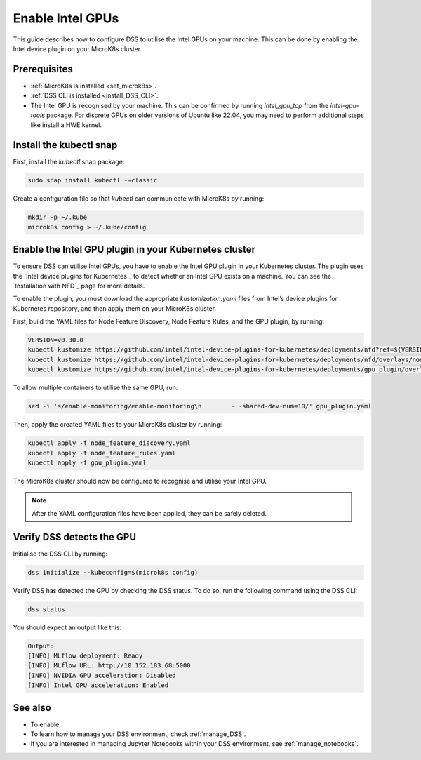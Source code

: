 .. _enable_intel_gpu:

Enable Intel GPUs
=============================

This guide describes how to configure DSS to utilise the Intel GPUs on your machine. This can be done by enabling the Intel device plugin on your MicroK8s cluster.

Prerequisites
-------------

* :ref:`MicroK8s is installed <set_microk8s>`.
* :ref:`DSS CLI is installed <install_DSS_CLI>`.
* The Intel GPU is recognised by your machine. This can be confirmed by running `intel_gpu_top` from the `intel-gpu-tools` package. For discrete GPUs on older versions of Ubuntu like 22.04, you may need to perform additional steps like install a HWE kernel.

Install the kubectl snap
---------------------------
First, install the `kubectl` snap package:

.. code-block:: bash
				
  sudo snap install kubectl -–classic

Create a configuration file so that `kubectl` can communicate with MicroK8s by running:

.. code-block:: bash
				
  mkdir -p ~/.kube
  microk8s config > ~/.kube/config

Enable the Intel GPU plugin in your Kubernetes cluster 
------------------------------------------------------

To ensure DSS can utilise Intel GPUs, you have to enable the Intel GPU plugin in your Kubernetes cluster. The plugin uses the `Intel device plugins for Kubernetes`_ to detect whether an Intel GPU exists on a machine. You can see the `Installation with NFD`_ page for more details.

To enable the plugin, you must download the appropriate `kustomization.yaml` files from Intel’s device plugins for Kubernetes repository, and then apply them on your MicroK8s cluster.

First, build the YAML files for Node Feature Discovery, Node Feature Rules, and the GPU plugin, by running:

.. code-block:: bash

  VERSION=v0.30.0
  kubectl kustomize https://github.com/intel/intel-device-plugins-for-kubernetes/deployments/nfd?ref=${VERSION} > node_feature_discovery.yaml
  kubectl kustomize https://github.com/intel/intel-device-plugins-for-kubernetes/deployments/nfd/overlays/node-feature-rules?ref=${VERSION} > node_feature_rules.yaml
  kubectl kustomize https://github.com/intel/intel-device-plugins-for-kubernetes/deployments/gpu_plugin/overlays/nfd_labeled_nodes?ref=${VERSION} > gpu_plugin.yaml

To allow multiple containers to utilise the same GPU, run:

.. code-block:: bash
				
  sed -i 's/enable-monitoring/enable-monitoring\n        - -shared-dev-num=10/' gpu_plugin.yaml

Then, apply the created YAML files to your MicroK8s cluster by running:

.. code-block:: bash
				
  kubectl apply -f node_feature_discovery.yaml
  kubectl apply -f node_feature_rules.yaml
  kubectl apply -f gpu_plugin.yaml

The MicroK8s cluster should now be configured to recognise and utilise your Intel GPU.

.. note::
 After the YAML configuration files have been applied, they can be safely deleted.


Verify DSS detects the GPU
----------------------------------

Initialise the DSS CLI by running:

.. code-block:: bash
				
  dss initialize --kubeconfig=$(microk8s config)

Verify DSS has detected the GPU by checking the DSS status. To do so, run the following command using the DSS CLI: 

.. code-block:: bash

  dss status

You should expect an output like this:

.. code-block:: bash
				
  Output:
  [INFO] MLflow deployment: Ready
  [INFO] MLflow URL: http://10.152.183.68:5000
  [INFO] NVIDIA GPU acceleration: Disabled
  [INFO] Intel GPU acceleration: Enabled

See also
--------

* To enable
* To learn how to manage your DSS environment, check :ref:`manage_DSS`.
* If you are interested in managing Jupyter Notebooks within your DSS environment, see :ref:`manage_notebooks`.
